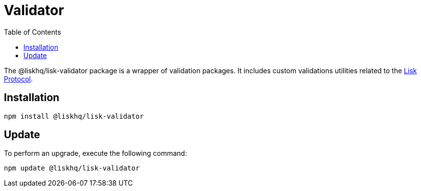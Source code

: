 = Validator
:description: This section contains the installation and updates for the Lisk validator.
:toc:
:v_protocol: master
:url_lisk_protocol: {v_protocol}@lisk-protocol::lisk-protocol/index.adoc

The @liskhq/lisk-validator package is a wrapper of validation packages.
It includes custom validations utilities related to the xref:{url_lisk_protocol}[Lisk Protocol].

== Installation

[source,bash]
----
npm install @liskhq/lisk-validator
----

== Update

To perform an upgrade, execute the following command:

[source,bash]
----
npm update @liskhq/lisk-validator
----

////
/*{
  validator: LiskValidator {
  _validator: Ajv {
    _opts: [Object],
      logger: [Object],
      _schemas: [Object],
      _refs: [Object],
      _fragments: {},
    _formats: [Object],
      _cache: [Cache],
      _loadingSchemas: {},
    _compilations: [],
      RULES: [Array],
      _getId: [Function: _get$IdOrId],
    _metaOpts: [Object],
      errors: null,
      _validateKeyword: [Function]
  }
},
  liskSchemaIdentifier: 'http://lisk.io/lisk-schema/schema#',
    isNumberString: [Function],
  isValidInteger: [Function],
  isHexString: [Function],
  isEncryptedPassphrase: [Function],
  isSemVer: [Function],
  isRangedSemVer: [Function],
  isLessThanRangedVersion: [Function: ltr],
  isGreaterThanRangedVersion: [Function: gtr],
  isProtocolString: [Function],
    isIPV4: [Function],
  isIPV6: [Function],
  isIP: [Function],
  isPort: [Function],
  isStringEndsWith: [Function],
  isVersionMatch: [Function: gte],
  isCsv: [Function],
    isString: [Function],
  isBoolean: [Function],
  isSInt32: [Function],
  isUInt32: [Function],
  isSInt64: [Function],
  isUInt64: [Function],
  isBytes: [Function],
  LiskValidationError: [class LiskValidationError extends Error],
  MAX_SINT32: 2147483647,
  MIN_SINT32: -2147483647,
  MAX_UINT32: 4294967295,
  MAX_UINT64: 18446744073709551615n,
  MAX_SINT64: 9223372036854775807n,
  MIN_SINT64: -9223372036854775808n
}*/
////
